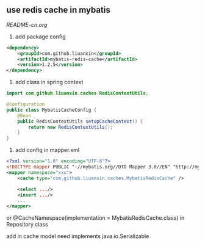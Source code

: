 
** use redis cache in mybatis

[[中文说明][README-cn.org]]

1. add package config
#+BEGIN_SRC xml
<dependency>
    <groupId>com.github.liuanxin</groupId>
    <artifactId>mybatis-redis-cache</artifactId>
    <version>1.2.5</version>
</dependency>
#+END_SRC

2. add class in spring context
#+BEGIN_SRC java
import com.github.liuanxin.caches.RedisContextUtils;

@Configuration
public class MybatisCacheConfig {
    @Bean
    public RedisContextUtils setupCacheContext() {
        return new RedisContextUtils();
    }
}
#+END_SRC

3. add config in mapper.xml
#+BEGIN_SRC xml
<?xml version="1.0" encoding="UTF-8"?>
<!DOCTYPE mapper PUBLIC "-//mybatis.org//DTD Mapper 3.0//EN" "http://mybatis.org/dtd/mybatis-3-mapper.dtd">
<mapper namespace="xxx">
    <cache type="com.github.liuanxin.caches.MybatisRedisCache" />

    <select .../>
    <insert .../>
    ...
</mapper>
#+END_SRC

or @CacheNamespace(implementation = MybatisRedisCache.class) in Repository class

add in cache model need implements java.io.Serializable
